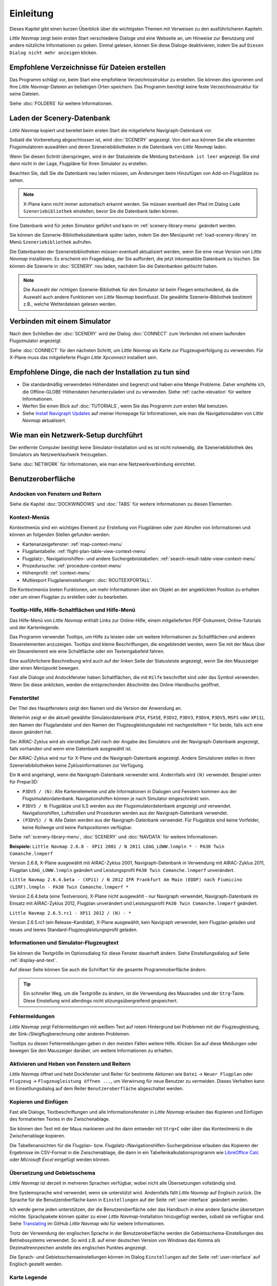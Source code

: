 Einleitung
-------------

Dieses Kapitel gibt einen kurzen Überblick über die wichtigsten Themen mit Verweisen zu den ausführlicheren Kapiteln.

*Little Navmap* zeigt beim ersten Start verschiedene Dialoge und eine Webseite an, um Hinweise zur Benutzung und andere nützliche Informationen zu geben. Einmal gelesen, können Sie diese Dialoge deaktivieren, indem Sie auf ``Diesen Dialog nicht mehr anzeigen`` klicken.

Empfohlene Verzeichnisse für Dateien erstellen
~~~~~~~~~~~~~~~~~~~~~~~~~~~~~~~~~~~~~~~~~~~~~~~~~~~~~

Das Programm schlägt vor, beim Start eine empfohlene Verzeichnisstruktur zu erstellen. Sie können dies ignorieren und Ihre *Little Navmap*-Dateien an beliebigen Orten speichern. Das Programm benötigt keine feste Verzeichnisstruktur für seine Dateien.

Siehe :doc:`FOLDERS` für weitere Informationen.

Laden der Scenery-Datenbank
~~~~~~~~~~~~~~~~~~~~~~~~~~~~~~~~~~~~~~~~~~~~~~~~~~~~~

*Little Navmap* kopiert und bereitet beim ersten Start die mitgelieferte Navigraph-Datenbank vor.

Sobald die Vorbereitung abgeschlossen ist, wird :doc:`SCENERY` angezeigt. Von dort aus können Sie alle erkannten Flugsimulatoren auswählen und deren Szeneriebibliotheken in die Datenbank von *Little Navmap* laden.

Wenn Sie diesen Schritt überspringen, wird in der Statusleiste die Meldung ``Datenbank ist leer`` angezeigt.
Sie sind dann nicht in der Lage, Flugpläne für Ihren Simulator zu erstellen.

Beachten Sie, daß Sie die Datenbank neu laden müssen, um Änderungen beim Hinzufügen von Add-on-Flugplätze zu sehen.

.. note::

       X-Plane kann nicht immer automatisch erkannt werden. Sie müssen eventuell den Pfad im Dialog ``Lade Szeneriebibliothek`` einstellen, bevor Sie die Datenbank laden können.

Eine Datenbank wird für jeden Simulator geführt und kann im :ref:`scenery-library-menu` geändert werden.

Sie können die Szenerie-Bibliotheksdatenbank später laden, indem Sie den Menüpunkt :ref:`load-scenery-library` im Menü ``Szeneriebibliothek`` aufrufen.

Die Datenbanken der Szeneriebibliotheken müssen eventuell aktualisiert werden, wenn Sie eine neue Version von *Little Navmap* installieren. Es erscheint ein Fragedialog, der Sie auffordert, die jetzt inkompatible Datenbank zu löschen. Sie können die Szenerie in :doc:`SCENERY` neu laden, nachdem Sie die Datenbanken gelöscht haben.

.. note::

    Die Auswahl der richtigen Szenerie-Bibliothek für den Simulator ist beim Fliegen entscheidend, da die Auswahl auch andere Funktionen von *Little Navmap* beeinflusst. Die gewählte Szenerie-Bibliothek bestimmt z.B., welche Wetterdateien gelesen werden.

Verbinden mit einem Simulator
~~~~~~~~~~~~~~~~~~~~~~~~~~~~~~~~~~~~~~~~~~~~~~~~~~~~~

Nach dem Schließen der :doc:`SCENERY` wird der Dialog :doc:`CONNECT` zum Verbinden mit einem laufenden Flugsimulator angezeigt.

Siehe :doc:`CONNECT` für den nächsten Schritt, um *Little Navmap* als Karte zur Flugzeugverfolgung zu verwenden. Für X-Plane muss das mitgelieferte Plugin *Little Xpconnect* installiert sein.


.. _things-to-do-after-installing:

Empfohlene Dinge, die nach der Installation zu tun sind
~~~~~~~~~~~~~~~~~~~~~~~~~~~~~~~~~~~~~~~~~~~~~~~~~~~~~~~~~~~~

- Die standardmäßig verwendeten Höhendaten sind begrenzt und haben eine Menge Probleme. Daher empfehle ich, die Offline-GLOBE-Höhendaten herunterzuladen und zu verwenden. Siehe :ref:`cache-elevation` für weitere Informationen.
- Werfen Sie einen Blick auf :doc:`TUTORIALS`, wenn Sie das Programm zum ersten Mal benutzen.
- Siehe `Install Navigraph Updates <https://albar965.github.io/littlenavmap_navigraph.html>`__ auf meiner Homepage für Informationen, wie man die Navigationsdaten von *Little Navmap* aktualisiert.

.. _network-setup:

Wie man ein Netzwerk-Setup durchführt
~~~~~~~~~~~~~~~~~~~~~~~~~~~~~~~~~~~~~~~~~~~~~~~~~~~~~

Der entfernte Computer benötigt keine Simulator-Installation und es ist nicht notwendig, die Szeneriebibliothek des Simulators als Netzwerklaufwerk freizugeben.

Siehe :doc:`NETWORK` für Informationen, wie man eine Netzwerkverbindung einrichtet.

Benutzeroberfläche
~~~~~~~~~~~~~~~~~~~~~~~~~~~~~~~~~~~~~~~~~~~~~~~~~~~~~

Andocken von Fenstern und Reitern
^^^^^^^^^^^^^^^^^^^^^^^^^^^^^^^^^^^

Siehe die Kapitel :doc:`DOCKWINDOWS` und :doc:`TABS` für weitere Informationen zu diesen Elementen.

Kontext-Menüs
^^^^^^^^^^^^^^^^^^^^^^^^^^^^^^^^^^^

Kontextmenüs sind ein wichtiges Element zur Erstellung von Flugplänen oder zum Abrufen von Informationen und können an folgenden Stellen gefunden werden:

- Kartenanzeigefenster: :ref:`map-context-menu`
- Flugplantabelle: :ref:`flight-plan-table-view-context-menu`
- Flugplatz-, Navigationshilfen- und andere Suchergebnistabellen: :ref:`search-result-table-view-context-menu`
- Prozedursuche: :ref:`procedure-context-menu`
- Höhenprofil: :ref:`context-menu`
- Multiexport Flugplaneinstellungen: :doc:`ROUTEEXPORTALL`.

Die Kontextmenüs bieten Funktionen, um mehr Informationen über ein Objekt an der angeklickten Position zu erhalten oder um einen Flugplan zu erstellen oder zu bearbeiten.

.. _help:

Tooltip-Hilfe, Hilfe-Schaltflächen und Hilfe-Menü
^^^^^^^^^^^^^^^^^^^^^^^^^^^^^^^^^^^^^^^^^^^^^^^^^^^^^^^^

Das Hilfe-Menü von *Little Navmap* enthält Links zur Online-Hilfe, einem mitgelieferten PDF-Dokument, Online-Tutorials und der Kartenlegende.

Das Programm verwendet Tooltips, um Hilfe zu leisten oder um weitere Informationen zu Schaltflächen und anderen Steuerelementen anzuzeigen. Tooltips sind kleine Beschriftungen, die eingeblendet werden, wenn Sie mit der Maus über ein Steuerelement wie eine Schaltfläche oder ein Texteingabefeld fahren.

Eine ausführlichere Beschreibung wird auch auf der linken Seite der Statusleiste angezeigt, wenn Sie den Mauszeiger über einen Menüpunkt bewegen.

Fast alle Dialoge und Andockfenster haben Schaltflächen, die mit ``Hilfe`` beschriftet sind oder das Symbol |Help| verwenden.
Wenn Sie diese anklicken, werden die entsprechenden Abschnitte des Online-Handbuchs geöffnet.

Fenstertitel
^^^^^^^^^^^^^^^^^^^^^^^^^^^^^^^^^^^

Der Titel des Hauptfensters zeigt den Namen und die Version der Anwendung an.

Weiterhin zeigt er die aktuell gewählte Simulatordatenbank (``FSX``, ``FSXSE``, ``P3DV2``, ``P3DV3``, ``P3DV4``, ``P3DV5``, ``MSFS`` oder ``XP11``), den Namen der Flugplandatei und den Namen der Flugzeugleistungsdatei mit nachgestelltem ``*`` für beide, falls sich eine davon geändert hat.

Der AIRAC-Zyklus wird als vierstellige Zahl nach der Angabe des Simulators und der Navigraph-Datenbank angezeigt, falls vorhanden und wenn eine Datenbank ausgewählt ist.

Der AIRAC-Zyklus wird nur für X-Plane und die Navigraph-Datenbank angezeigt. Andere Simulatoren stellen in ihren Szeneriebibliotheken keine Zyklusinformationen zur Verfügung.

Ein ``N`` wird angehängt, wenn die Navigraph-Datenbank verwendet wird. Andernfalls wird ``(N)`` verwendet. Beispiel unten für Prepar3D:

- ``P3DV5 / (N)``: Alle Kartenelemente und alle Informationen in Dialogen und Fenstern kommen aus der Flugsimulatordatenbank. Navigationshilfen können je nach Simulator eingeschränkt sein.
- ``P3DV5 / N``: Flugplätze und ILS werden aus der Flugsimulatordatenbank angezeigt und verwendet. Navigationshilfen, Luftstraßen und Prozeduren werden aus der Navigraph-Datenbank verwendet.
- ``(P3DV5) / N``: Alle Daten werden aus der Navigraph-Datenbank verwendet. Für Flugplätze sind keine Vorfelder, keine Rollwege und keine Parkpositionen verfügbar.

Siehe :ref:`scenery-library-menu`, :doc:`SCENERY` und :doc:`NAVDATA` für weitere Informationen.

**Beispiele:**
``Little Navmap 2.6.8 - XP11 2001 / N 2011 LOAG_LOWW.lnmpln * - PA30 Twin Comanche.lnmperf``

Version 2.6.8, X-Plane ausgewählt mit AIRAC-Zyklus 2001, Navigraph-Datenbank in Verwendung mit AIRAC-Zyklus 2011, Flugplan ``LOAG_LOWW.lnmpln`` geändert und Leistungsprofil ``PA30 Twin Comanche.lnmperf`` unverändert.

``Little Navmap 2.6.4.beta - (XP11) / N 2012 IFR Frankfurt Am Main (EDDF) nach Fiumicino (LIRF).lnmpln - PA30 Twin Comanche.lnmperf *``

Version 2.6.4.beta (eine Testversion), X-Plane nicht ausgewählt - nur Navigraph verwendet, Navigraph-Datenbank im Einsatz mit AIRAC-Zyklus 2012, Flugplan unverändert und Leistungsprofil ``PA30 Twin Comanche.lnmperf`` geändert.

``Little Navmap 2.6.5.rc1 - XP11 2012 / (N) - *``

Version 2.6.5.rc1 (ein Release-Kandidat), X-Plane ausgewählt, kein Navigraph verwendet, kein Flugplan geladen und neues und leeres Standard-Flugzeugleistungsprofil geladen.

Informationen und Simulator-Flugzeugtext
^^^^^^^^^^^^^^^^^^^^^^^^^^^^^^^^^^^^^^^^^^^^^^

Sie können die Textgröße im Optionsdialog für diese Fenster dauerhaft ändern. Siehe Einstellungsdialog auf Seite :ref:`display-and-text`.

Auf dieser Seite können Sie auch die Schriftart für die gesamte Programmoberfläche ändern.

.. tip::

     Ein schneller Weg, um die Textgröße zu ändern, ist die Verwendung des Mausrades und der ``Strg``-Taste. Diese Einstellung wird allerdings nicht sitzungsübergreifend gespeichert.


Fehlermeldungen
^^^^^^^^^^^^^^^^^^^^^^^^^^^^^^^^^^^

*Little Navmap* zeigt Fehlermeldungen mit weißem Text auf rotem Hintergrund bei Problemen mit der Flugzeugleistung, der Sink-/Steigflugberechnung oder anderen Problemen.

Tooltips zu diesen Fehlermeldungen geben in den meisten Fällen weitere Hilfe.
Klicken Sie auf diese Meldungen oder bewegen Sie den Mauszeiger darüber, um weitere Informationen zu erhalten.

Aktivieren und Heben von Fenstern und Reitern
^^^^^^^^^^^^^^^^^^^^^^^^^^^^^^^^^^^^^^^^^^^^^^^^^^^^^^^^^^^^^^^^^^^^^^^

*Little Navmap* öffnet und hebt Dockfenster und Reiter für bestimmte Aktionen wie ``Datei`` -> ``Neuer Flugplan`` oder ``Flugzeug`` -> ``Flugzeugleistung öffnen ...``, um Verwirrung für neue Benutzer zu vermeiden. Dieses Verhalten kann im Einsetllungsdialog auf dem Reiter ``Benutzeroberfläche`` abgeschaltet werden.

Kopieren und Einfügen
^^^^^^^^^^^^^^^^^^^^^^^^^^^^^^^^^^^

Fast alle Dialoge, Textbeschriftungen und alle Informationsfenster in *Little Navmap* erlauben das Kopieren und Einfügen des formatierten Textes in die Zwischenablage.

Sie können den Text mit der Maus markieren und ihn dann entweder mit ``Strg+C`` oder über das Kontextmenü in die Zwischenablage kopieren.

Die Tabellenansichten für die Flugplan- bzw. Flugplatz-/Navigationshilfen-Suchergebnisse erlauben das Kopieren der Ergebnisse im CSV-Format in die Zwischenablage, die dann in ein Tabellenkalkulationsprogramm wie `LibreOffice Calc <https://www.libreoffice.org>`__ oder *Microsoft Excel* eingefügt werden können.

Übersetzung und Gebietsschema
^^^^^^^^^^^^^^^^^^^^^^^^^^^^^^^^^^^

*Little Navmap* ist derzeit in mehreren Sprachen verfügbar, wobei nicht alle Übersetzungen vollständig sind.

Ihre Systemsprache wird verwendet, wenn sie unterstützt wird. Andernfalls fällt *Little Navmap* auf Englisch zurück.
Die Sprache für die Benutzeroberfläche kann in ``Einstellungen`` auf der Seite :ref:`user-interface` geändert werden.

Ich werde gerne jeden unterstützen, der die Benutzeroberfläche oder das Handbuch in eine andere Sprache übersetzen möchte. Sprachpakete können später zu einer *Little Navmap*-Installation hinzugefügt werden, sobald sie verfügbar sind.
Siehe `Translating <https://github.com/albar965/littlenavmap/wiki/Translating>`__ im GitHub *Little Navmap* wiki für weitere Informationen.

Trotz der Verwendung der englischen Sprache in der Benutzeroberfläche werden die Gebietsschema-Einstellungen des Betriebssystems verwendet. So wird z.B. auf einer deutschen Version von Windows das Komma als Dezimaltrennzeichen anstelle des englischen Punktes angezeigt.

Die Sprach- und Gebietsschemaeinstellungen können im Dialog ``Einstellungen`` auf der Seite :ref:`user-interface` auf Englisch gestellt werden.

Karte Legende
^^^^^^^^^^^^^^^^^^^^^^^^^^^^^^^^^^^

Die Legende erklärt alle Kartensymbole und die ``Höhenprofil Flugplan``-Symbole. Sie ist in :doc:`LEGEND` verfügbar.


Bewertung
^^^^^^^^^^^^^^^^^^^^^^^^^^^^^^^^^^^

Flugplätze erhalten je nach Ausstattung eine Bewertung von null bis fünf Sternen.
Flugplätze, die keine Bewertung haben, werden mit einem grauen Symbol unter allen anderen Flugplätze auf der Karte angezeigt (``Leerer Flugplatz``). Dieses Verhalten kann im Einstellungsdialog auf der Seite :ref:`map` abgeschaltet werden.

Dies hilft, Flugplätze zu vermeiden, die keine Szenerieelemente enthalten.

Die folgenden Kriterien werden zur Berechnung der Bewertung verwendet. Jeder Punkt gibt einen Stern:

#. Add-on bzw. Zusatzflugplatz (oder 3D für X-Plane)
#. Parkpositionen (Rampe oder Gate)
#. Rollwege
#. Vorfelder
#. Towergebäude (nur wenn mindestens eine der anderen Bedingungen erfüllt ist).

Alle Flugplätze, die sich nicht im Standardverzeichnis ``Scenery`` des FSX/P3D oder im ``Custom Scenery``-Verzeichnis von X-Plane befinden, gelten als Add-On-Flugplätze, was die Bewertung um einen Stern erhöht.

Flugplätze, die in X-Plane die Bezeichnung ``3D`` tragen, sind 3D-Flugplätze, was die Bewertung ebenfalls um einen Stern erhöht.

Flugplätze, die im Microsoft Flight Simulator 2020 mit einem Stern markiert sind, erhalten immer eine Fünf-Sterne-Bewertung.

Zusatzflugplätze werden auf der Karte mit einem gelben Ring hervorgehoben, der im Optionsdialog auf der Seite :ref:`Map-Display` deaktiviert werden kann.

Mit hervorgehobenem (fett und unterstrichen) Text werden Zusatzflugplätze in der Suchergebnistabelle, der Flugplantabelle, den Informationsfenstern und den Karten-Tooltips hervorgehoben.

Navdata-Aktualisierungen
~~~~~~~~~~~~~~~~~~~~~~~~~~~~~~~~~~~

*Little Navmap* wird mit einer fertigen Navigationsdatenbank von `Navigraph <https://www.navigraph.com>`__ geliefert, die Lufträume, SIDs, STARs und weitere Navigationshilfen enthält. Die Datenbank kann mit dem *FMS Data Manager* von Navigraph aktualisiert werden.

Siehe das Kapitel :doc:`NAVDATA` für weitere Informationen.

.. warning::

      Schließen Sie auf jeden Fall *Little Navmap*, wenn Sie Szeneriedatenbanken aktualisieren, kopieren oder ersetzen. *Little Navmap* könnte abstürzen oder falsche Daten anzeigen.

FSX, Prepar3D und Microsoft Flugsimulator 2020
^^^^^^^^^^^^^^^^^^^^^^^^^^^^^^^^^^^^^^^^^^^^^^^^^^^^^^^^

*Little Navmap* ist kompatibel mit Navdata-Updates von `fsAerodata <https://www.fsaerodata.com>`__, dem `FSX/P3D Navaids update <http://www.aero.sors.fr/navaids3.html>`__ und dem Navigraph beta update für Microsoft Flight Simulator 2020 (Support-Forum: `Beta Testing for Microsoft Flight Simulator 2020 <https://forum.navigraph.com/viewforum.php?f=14>`__).

X-Plane
^^^^^^^^^^^^^^^^

*Little Navmap* verwendet Navdata Updates, die im Verzeichnis ``Custom Data`` installiert sind.

Ältere Updates, die in den GPS-Verzeichnissen installiert sind, werden nicht verwendet.

Benutzerdefinierte Daten aus den Dateien ``user_fix.dat`` und ``user_nav.dat`` werden gelesen und in die Datenbank eingefügt, wenn sie gefunden werden.

Beachten Sie, dass weder ARINC noch die FAACIFP-Dateien unterstützt werden.

.. |Help| image:: ../images/icon_help.png

